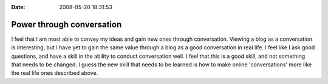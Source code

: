 :Date: 2008-05-20 18:31:53

Power through conversation
==========================

I feel that I am most able to convey my ideas and gain new ones
through conversation. Viewing a blog as a conversation is
interesting, but I have yet to gain the same value through a blog
as a good conversation in real life. I feel like I ask good
questions, and have a skill in the ability to conduct conversation
well. I feel that this is a good skill, and not something that
needs to be changed. I guess the new skill that needs to be learned
is how to make online 'conversations' more like the real life ones
described above.


